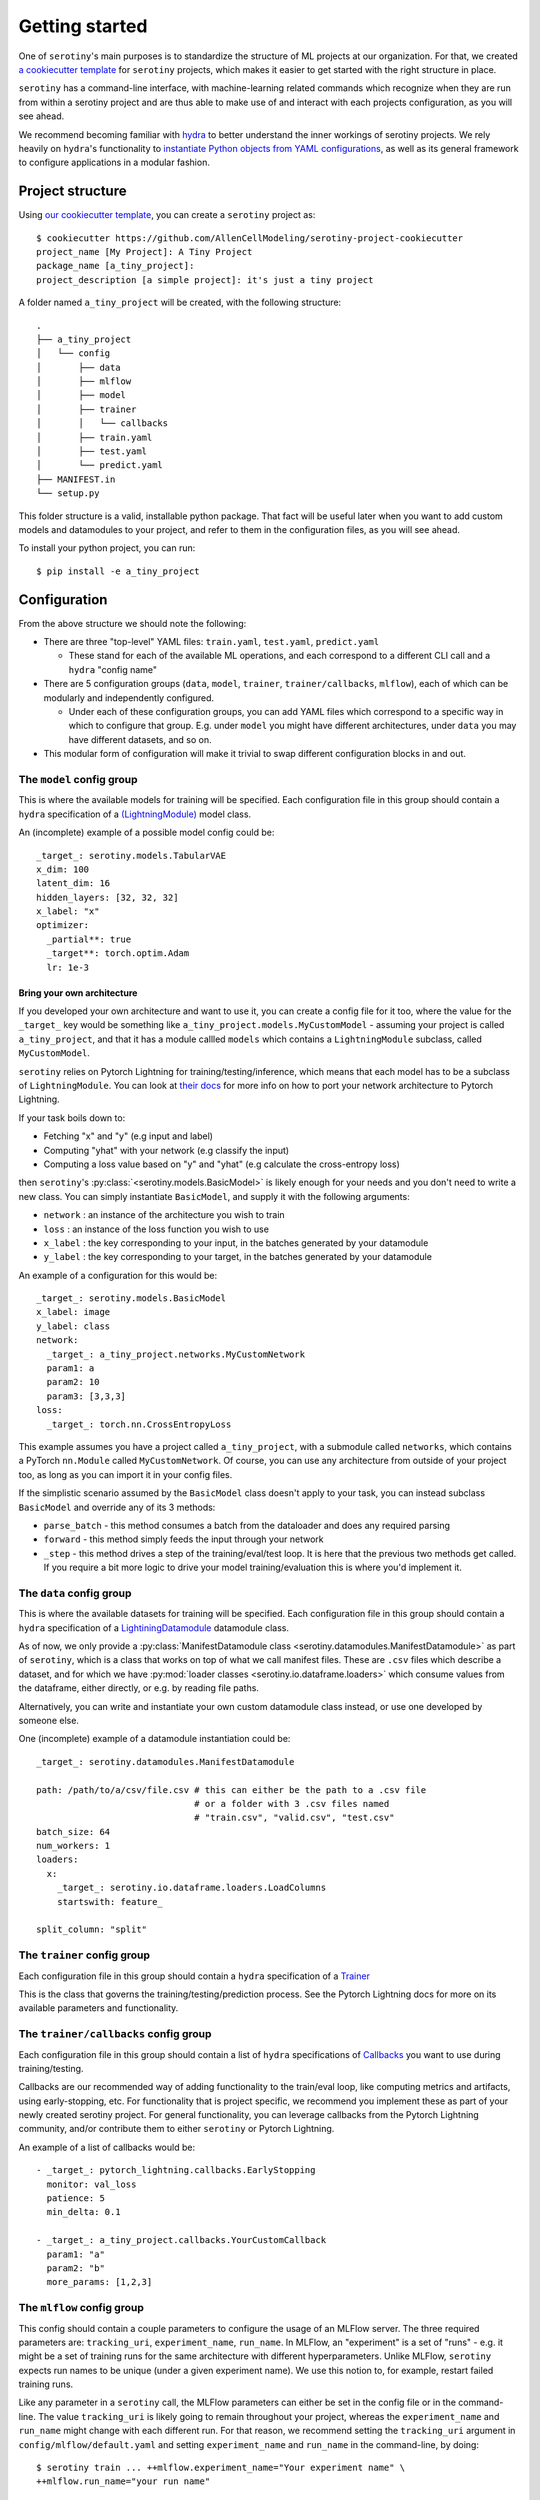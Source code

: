 .. _getting_started:

Getting started
=================

One of ``serotiny``'s main purposes is to standardize the structure of ML projects
at our organization. For that, we created `a cookiecutter template <https://github.com/AllenCellModeling/serotiny-project-cookiecutter>`_
for ``serotiny`` projects, which makes it easier to get started with the right structure in place.

``serotiny`` has a command-line interface, with machine-learning related
commands which recognize when they are run from within a serotiny project and
are thus able to make use of and interact with each projects configuration, as
you will see ahead.

We recommend becoming familiar with `hydra <https://hydra.cc>`_ to better understand
the inner workings of serotiny projects. We rely heavily on ``hydra``'s functionality
to `instantiate Python objects from YAML configurations <https://hydra.cc/docs/advanced/instantiate_objects/overview/>`_,
as well as its general framework to configure applications in a modular fashion.

Project structure
*****************

Using `our cookiecutter template
<https://github.com/AllenCellModeling/serotiny-project-cookiecutter>`_,
you can create a ``serotiny`` project as:

::

   $ cookiecutter https://github.com/AllenCellModeling/serotiny-project-cookiecutter
   project_name [My Project]: A Tiny Project
   package_name [a_tiny_project]:
   project_description [a simple project]: it's just a tiny project

A folder named ``a_tiny_project`` will be created, with the following structure:

::

   .
   ├── a_tiny_project
   │   └── config
   │       ├── data
   │       ├── mlflow
   │       ├── model
   │       ├── trainer
   │       │   └── callbacks
   │       ├── train.yaml
   │       ├── test.yaml
   │       └── predict.yaml
   ├── MANIFEST.in
   └── setup.py

This folder structure is a valid, installable python package. That fact will be
useful later when you want to add custom models and datamodules to your project,
and refer to them in the configuration files, as you will see ahead.

To install your python project, you can run:

::

   $ pip install -e a_tiny_project


Configuration
*************

From the above structure we should note the following:

- There are three "top-level" YAML files: ``train.yaml``, ``test.yaml``, ``predict.yaml``

  - These stand for each of the available ML operations, and each correspond to a different
    CLI call and a ``hydra`` "config name"

- There are 5 configuration groups (``data``, ``model``, ``trainer``,
  ``trainer/callbacks``, ``mlflow``), each of which can be modularly and
  independently configured.

  - Under each of these configuration groups, you can add YAML files
    which correspond to a specific way in which to configure that group. E.g.
    under ``model`` you might have different architectures, under ``data`` you
    may have different datasets, and so on.

- This modular form of configuration will make it trivial to swap different configuration
  blocks in and out.


**The** ``model`` **config group**
##################################


This is where the available models for training will be specified.
Each configuration file in this group should contain a ``hydra`` specification of a `(LightningModule)  <https://pytorch-lightning.readthedocs.io/en/latest/api/pytorch_lightning.core.LightningModule.html>`_ model class.

An (incomplete) example of a possible model config could be:

::

    _target_: serotiny.models.TabularVAE
    x_dim: 100
    latent_dim: 16
    hidden_layers: [32, 32, 32]
    x_label: "x"
    optimizer:
      _partial**: true
      _target**: torch.optim.Adam
      lr: 1e-3


Bring your own architecture
---------------------------

If you developed your own architecture and want to use it, you can create a config
file for it too, where the value for the ``_target_`` key would be something like
``a_tiny_project.models.MyCustomModel`` - assuming your project is called
``a_tiny_project``, and that it has a module callled ``models`` which contains a
``LightningModule`` subclass, called ``MyCustomModel``.

``serotiny`` relies on Pytorch Lightning for training/testing/inference, which
means that each model has to be a subclass of ``LightningModule``. You can look
at `their docs <https://pytorch-lightning.readthedocs.io/en/latest/common/lightning_module.html>`_
for more info on how to port your network architecture to Pytorch Lightning.

If your task boils down to:

- Fetching "x" and "y" (e.g input and label)
- Computing "yhat" with your network (e.g classify the input)
- Computing a loss value based on "y" and "yhat" (e.g calculate the cross-entropy loss)

then ``serotiny``'s :py:class:`<serotiny.models.BasicModel>` is likely
enough for your needs and you don't need to write a new class. You can simply
instantiate ``BasicModel``, and supply it with the following arguments:

- ``network`` : an instance of the architecture you wish to train
- ``loss`` : an instance of the loss function you wish to use
- ``x_label`` : the key corresponding to your input, in the batches generated by
  your datamodule
- ``y_label`` : the key corresponding to your target, in the batches generated by
  your datamodule

An example of a configuration for this would be:

::

   _target_: serotiny.models.BasicModel
   x_label: image
   y_label: class
   network:
     _target_: a_tiny_project.networks.MyCustomNetwork
     param1: a
     param2: 10
     param3: [3,3,3]
   loss:
     _target_: torch.nn.CrossEntropyLoss

This example assumes you have a project called ``a_tiny_project``, with a submodule
called ``networks``, which contains a PyTorch ``nn.Module`` called ``MyCustomNetwork``.
Of course, you can use any architecture from outside of your project too, as long
as you can import it in your config files.

If the simplistic scenario assumed by the ``BasicModel`` class doesn't apply to
your task, you can instead subclass ``BasicModel`` and override any of its 3
methods:

- ``parse_batch`` - this method consumes a batch from the dataloader and does any
  required parsing
- ``forward`` - this method simply feeds the input through your network
- ``_step`` - this method drives a step of the training/eval/test loop. It is
  here that the previous two methods get called. If you require a bit more logic
  to drive your model training/evaluation this is where you'd implement it.


**The** ``data`` **config group**
#################################

This is where the available datasets for training will be specified.
Each configuration file in this group should contain a ``hydra`` specification of a
`LightiningDatamodule <https://pytorch-lightning.readthedocs.io/en/latest/extensions/datamodules.html?highlight=datamodule>`_ datamodule class.

As of now, we only provide a
:py:class:`ManifestDatamodule class <serotiny.datamodules.ManifestDatamodule>` as
part of ``serotiny``, which is a class that works on top of what we call manifest
files. These are ``.csv`` files which describe a dataset, and for which we have
:py:mod:`loader classes <serotiny.io.dataframe.loaders>` which consume values
from the dataframe, either directly, or e.g. by reading file paths.

Alternatively, you can write and instantiate your own custom datamodule class instead,
or use one developed by someone else.

.. seealso::

   Pytorch Lightning has a collection of datamodules
   (and other useful building blocks) in a package called ``lightning-bolts`` which you
   can install via ``$ pip install lightning-bolts``. See `here <https://lightning-bolts.readthedocs.io/en/latest/>`_ for more info about it.

One (incomplete) example of a datamodule instantiation could be:

::

    _target_: serotiny.datamodules.ManifestDatamodule

    path: /path/to/a/csv/file.csv # this can either be the path to a .csv file
                                  # or a folder with 3 .csv files named
                                  # "train.csv", "valid.csv", "test.csv"
    batch_size: 64
    num_workers: 1
    loaders:
      x:
        _target_: serotiny.io.dataframe.loaders.LoadColumns
        startswith: feature_

    split_column: "split"


**The** ``trainer`` **config group**
####################################

Each configuration file in this group should contain a ``hydra`` specification of a `Trainer  <https://pytorch-lightning.readthedocs.io/en/latest/api/pytorch_lightning.trainer.trainer.Trainer.html>`_

This is the class that governs the training/testing/prediction process. See the
Pytorch Lightning docs for more on its available parameters and functionality.

**The** ``trainer/callbacks`` **config group**
##############################################

Each configuration file in this group should contain a list of ``hydra`` specifications of
`Callbacks <https://pytorch-lightning.readthedocs.io/en/latest/api/pytorch_lightning.trainer.trainer.Trainer.html>`_
you want to use during training/testing.

Callbacks are our recommended way of adding functionality to the train/eval loop,
like computing metrics and artifacts, using early-stopping, etc. For functionality
that is project specific, we recommend you implement these as part of your
newly created serotiny project. For general functionality, you can leverage
callbacks from the Pytorch Lightning community, and/or contribute them to
either ``serotiny`` or Pytorch Lightning.

An example of a list of callbacks would be:

::

   - _target_: pytorch_lightning.callbacks.EarlyStopping
     monitor: val_loss
     patience: 5
     min_delta: 0.1

   - _target_: a_tiny_project.callbacks.YourCustomCallback
     param1: "a"
     param2: "b"
     more_params: [1,2,3]


**The** ``mlflow`` **config group**
###################################

This config should contain a couple parameters to configure the usage of an MLFlow
server. The three required parameters are: ``tracking_uri``, ``experiment_name``,
``run_name``.  In MLFlow, an "experiment" is a set
of "runs" - e.g. it might be a set of training runs for the same architecture
with different hyperparameters. Unlike MLFlow, ``serotiny`` expects run names
to be unique (under a given experiment name). We use this notion to, for example,
restart failed training runs.

Like any parameter in a ``serotiny`` call, the MLFlow parameters can either be set
in the config file or in the command-line. The value ``tracking_uri`` is likely
going to remain throughout your project, whereas the ``experiment_name`` and
``run_name`` might change with each different run. For that reason, we recommend
setting the ``tracking_uri`` argument in ``config/mlflow/default.yaml`` and
setting ``experiment_name`` and ``run_name`` in the command-line, by doing:

::

   $ serotiny train ... ++mlflow.experiment_name="Your experiment name" \
   ++mlflow.run_name="your run name"


Additionally, in scenarios such as parameter sweeps, it might be useful to
programatically set the ``run_name`` as a function of some other configuration
values. In that case, you can set ``run_name`` in the config file and use
`OmegaConf's interpolation syntax <https://omegaconf.readthedocs.io/en/latest/usage.html#variable-interpolation>`_
to construct a ``run_name`` string that is unique for each of your sweep values,
like:

::

   ...

   run_name: ${model.input_size}_${data.batch_size}_${seed}_${trainer.max_epochs}

   ...

.. important::

   Remember: ``serotiny`` expects ``run_name`` to be unique for each run under
   a given experiment, so if your interpolation logic doesn't generate different
   run names, you will end up always operating over the same run, which is not
   what you want.


Finally, all of the above assumes you have a running MLFlow server.
Check `the MLFlow docs <https://mlflow.org>`_ for more info on this.

To just test it out, you can try running:

::

   $ mlflow server --backend-store-uri /a/path/to/store/mlflow/data -p 1234

This will start an MLFlow server on port 1234, and store
its data on ``/a/path/to/store/mlflow/data``.


Train a model
*************

With the above configurations in place, you should be ready to train a model.
You can override configuration parameters in the CLI call, using
`hydra's overrides syntax <https://hydra.cc/docs/next/advanced/override_grammar/basic/>`_.

::

   $ serotiny train model=your_model_config_name data=your_data_config_name \
   ++seed=1337 ++trainer.max_epochs=10 ++trainer.enable_checkpointing=True \

Note the selection of the model and data configurations. If you omit these,
``serotiny`` will use the corresponding  ``default.yaml`` configurations.

Assuming appropriate configuration, you should see the results of your model
training on MLFlow

Load a trained model
********************

On MLFlow's dashboard, identify the run id for the model you just trained.
You can now load it e.g. in a Jupyter Notebook by doing:

::

   from serotiny.ml_ops.mlflow_utils import load_model_from_checkpoint

   model = load_model_from_checkpoint(THE_TRACKING_URI, THE_RUN_ID)
